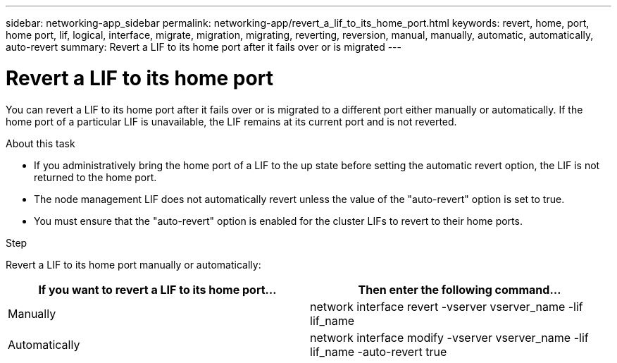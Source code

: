 ---
sidebar: networking-app_sidebar
permalink: networking-app/revert_a_lif_to_its_home_port.html
keywords: revert, home, port, home port, lif, logical, interface, migrate, migration, migrating, reverting, reversion, manual, manually, automatic, automatically, auto-revert
summary: Revert a LIF to its home port after it fails over or is migrated
---

= Revert a LIF to its home port
:hardbreaks:
:nofooter:
:icons: font
:linkattrs:
:imagesdir: ./media/

//
// This file was created with NDAC Version 2.0 (August 17, 2020)
//
// 2020-11-23 12:34:44.790206
//

[.lead]
You can revert a LIF to its home port after it fails over or is migrated to a different port either manually or automatically. If the home port of a particular LIF is unavailable, the LIF remains at its current port and is not reverted.

.About this task

* If you administratively bring the home port of a LIF to the up state before setting the automatic revert option, the LIF is not returned to the home port.
* The node management LIF does not automatically revert unless the value of the "auto-revert" option is set to true.
* You must ensure that the "auto-revert" option is enabled for the cluster LIFs to revert to their home ports.

.Step

Revert a LIF to its home port manually or automatically:

|===
|If you want to revert a LIF to its home port... |Then enter the following command...

|Manually
|network interface revert -vserver vserver_name -lif lif_name
|Automatically
|network interface modify -vserver vserver_name -lif lif_name -auto-revert true
|===
